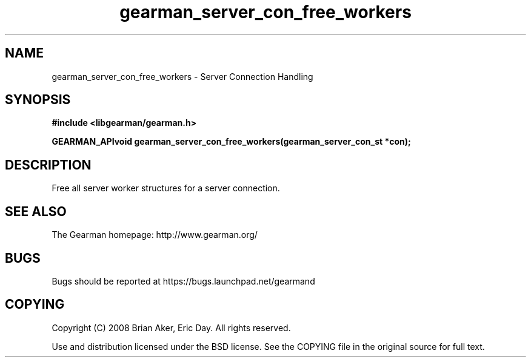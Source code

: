 .TH gearman_server_con_free_workers 3 2009-07-02 "Gearman" "Gearman"
.SH NAME
gearman_server_con_free_workers \- Server Connection Handling
.SH SYNOPSIS
.B #include <libgearman/gearman.h>
.sp
.BI "GEARMAN_APIvoid gearman_server_con_free_workers(gearman_server_con_st *con);"
.SH DESCRIPTION
Free all server worker structures for a server connection.
.SH "SEE ALSO"
The Gearman homepage: http://www.gearman.org/
.SH BUGS
Bugs should be reported at https://bugs.launchpad.net/gearmand
.SH COPYING
Copyright (C) 2008 Brian Aker, Eric Day. All rights reserved.

Use and distribution licensed under the BSD license. See the COPYING file in the original source for full text.

